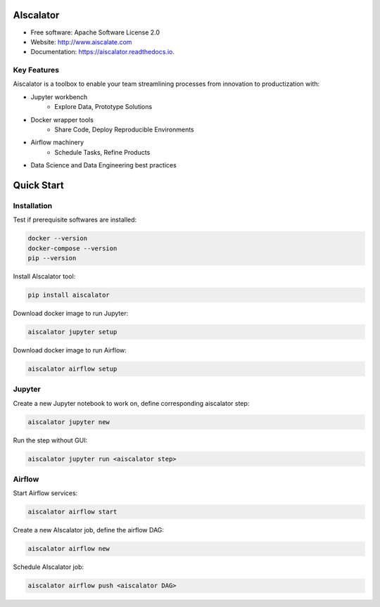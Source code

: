 ==========
AIscalator
==========


.. image:: https://img.shields.io/pypi/v/aiscalator.svg
        :target: https://pypi.python.org/pypi/aiscalator

.. image:: https://img.shields.io/travis/Aiscalate/aiscalator.svg
        :target: https://travis-ci.org/Aiscalate/aiscalator

.. image:: https://readthedocs.org/projects/aiscalator/badge/?version=latest
        :target: https://aiscalator.readthedocs.io/en/latest/?badge=latest
        :alt: Documentation Status

.. image:: https://requires.io/github/Aiscalate/aiscalator/requirements.svg?branch=master
        :target: https://requires.io/github/Aiscalate/aiscalator/requirements/?branch=master
        :alt: Requirements Status


* Free software: Apache Software License 2.0
* Website: http://www.aiscalate.com
* Documentation: https://aiscalator.readthedocs.io.


Key Features
------------

Aiscalator is a toolbox to enable your team streamlining
processes from innovation to productization with:

* Jupyter workbench
    * Explore Data, Prototype Solutions
* Docker wrapper tools
    * Share Code, Deploy Reproducible Environments
* Airflow machinery
    * Schedule Tasks, Refine Products
* Data Science and Data Engineering best practices

.. image:: aiscalator_process.png
        :target: https://raw.githubusercontent.com/Aiscalate/aiscalator/master/resources/img/aiscalator_process.png
        :align: center

===========
Quick Start
===========

Installation
------------

Test if prerequisite softwares are installed:

.. code-block:: shell

    docker --version
    docker-compose --version
    pip --version

Install AIscalator tool:

.. code-block:: shell

    pip install aiscalator

Download docker image to run Jupyter:

.. code-block:: shell

    aiscalator jupyter setup

Download docker image to run Airflow:

.. code-block:: shell

    aiscalator airflow setup

Jupyter
-------

Create a new Jupyter notebook to work on, define corresponding aiscalator step:

.. code-block:: shell

    aiscalator jupyter new

Run the step without GUI:

.. code-block:: shell

    aiscalator jupyter run <aiscalator step>

Airflow
-------

Start Airflow services:

.. code-block:: shell

    aiscalator airflow start

Create a new AIscalator job, define the airflow DAG:

.. code-block:: shell

    aiscalator airflow new

Schedule AIscalator job:

.. code-block:: shell

    aiscalator airflow push <aiscalator DAG>
